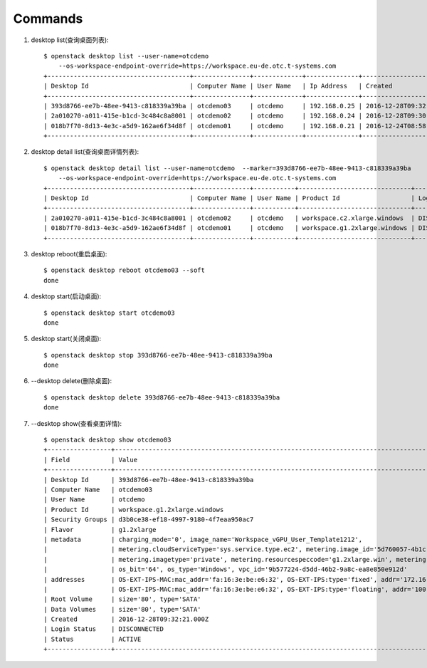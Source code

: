 Commands
===============

1. desktop list(查询桌面列表)::

    $ openstack desktop list --user-name=otcdemo
        --os-workspace-endpoint-override=https://workspace.eu-de.otc.t-systems.com
    +--------------------------------------+---------------+-------------+--------------+--------------------------+
    | Desktop Id                           | Computer Name | User Name   | Ip Address   | Created                  |
    +--------------------------------------+---------------+-------------+--------------+--------------------------+
    | 393d8766-ee7b-48ee-9413-c818339a39ba | otcdemo03     | otcdemo     | 192.168.0.25 | 2016-12-28T09:32:21.000Z |
    | 2a010270-a011-415e-b1cd-3c484c8a8001 | otcdemo02     | otcdemo     | 192.168.0.24 | 2016-12-28T09:30:05.000Z |
    | 018b7f70-8d13-4e3c-a5d9-162ae6f34d8f | otcdemo01     | otcdemo     | 192.168.0.21 | 2016-12-24T08:58:59.000Z |
    +--------------------------------------+---------------+-------------+--------------+--------------------------+

2. desktop detail list(查询桌面详情列表)::

    $ openstack desktop detail list --user-name=otcdemo  --marker=393d8766-ee7b-48ee-9413-c818339a39ba
        --os-workspace-endpoint-override=https://workspace.eu-de.otc.t-systems.com
    +--------------------------------------+---------------+-----------+------------------------------+--------------+--------+
    | Desktop Id                           | Computer Name | User Name | Product Id                   | Login Status | Status |
    +--------------------------------------+---------------+-----------+------------------------------+--------------+--------+
    | 2a010270-a011-415e-b1cd-3c484c8a8001 | otcdemo02     | otcdemo   | workspace.c2.xlarge.windows  | DISCONNECTED | ACTIVE |
    | 018b7f70-8d13-4e3c-a5d9-162ae6f34d8f | otcdemo01     | otcdemo   | workspace.g1.2xlarge.windows | DISCONNECTED | ACTIVE |
    +--------------------------------------+---------------+-----------+------------------------------+--------------+--------+

#. desktop reboot(重启桌面)::

    $ openstack desktop reboot otcdemo03 --soft
    done

#. desktop start(启动桌面)::

    $ openstack desktop start otcdemo03
    done

#. desktop start(关闭桌面)::

    $ openstack desktop stop 393d8766-ee7b-48ee-9413-c818339a39ba
    done

#. --desktop delete(删除桌面)::

    $ openstack desktop delete 393d8766-ee7b-48ee-9413-c818339a39ba
    done

#. --desktop show(查看桌面详情)::

    $ openstack desktop show otcdemo03
    +-----------------+------------------------------------------------------------------------------------------------------------------+
    | Field           | Value                                                                                                            |
    +-----------------+------------------------------------------------------------------------------------------------------------------+
    | Desktop Id      | 393d8766-ee7b-48ee-9413-c818339a39ba                                                                             |
    | Computer Name   | otcdemo03                                                                                                        |
    | User Name       | otcdemo                                                                                                          |
    | Product Id      | workspace.g1.2xlarge.windows                                                                                     |
    | Security Groups | d3b0ce38-ef18-4997-9180-4f7eaa950ac7                                                                             |
    | Flavor          | g1.2xlarge                                                                                                       |
    | metadata        | charging_mode='0', image_name='Workspace_vGPU_User_Template1212',                                                |
    |                 | metering.cloudServiceType='sys.service.type.ec2', metering.image_id='5d760057-4b1c-4b0c-8a8e-8e3f60daba61',      |
    |                 | metering.imagetype='private', metering.resourcespeccode='g1.2xlarge.win', metering.resourcetype='1',             |
    |                 | os_bit='64', os_type='Windows', vpc_id='9b577224-d5dd-46b2-9a8c-ea8e850e912d'                                    |
    | addresses       | OS-EXT-IPS-MAC:mac_addr='fa:16:3e:be:e6:32', OS-EXT-IPS:type='fixed', addr='172.16.0.11', version='4'            |
    |                 | OS-EXT-IPS-MAC:mac_addr='fa:16:3e:be:e6:32', OS-EXT-IPS:type='floating', addr='100.64.233.20', version='4'       |
    | Root Volume     | size='80', type='SATA'                                                                                           |
    | Data Volumes    | size='80', type='SATA'                                                                                           |
    | Created         | 2016-12-28T09:32:21.000Z                                                                                         |
    | Login Status    | DISCONNECTED                                                                                                     |
    | Status          | ACTIVE                                                                                                           |
    +-----------------+------------------------------------------------------------------------------------------------------------------+
